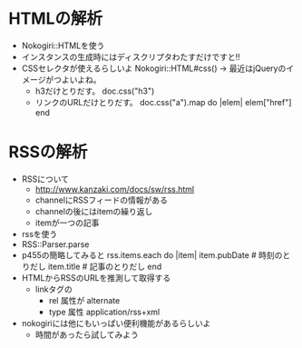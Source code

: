 * HTMLの解析
  - Nokogiri::HTMLを使う
  - インスタンスの生成時にはディスクリプタわたすだけですと!!
  - CSSセレクタが使えるらしいよ
    Nokogiri::HTML#css()
    -> 最近はjQueryのイメージがつよいよね。
    - h3だけとりだす。
      doc.css("h3")
    - リンクのURLだけとりだす。
      doc.css("a").map do |elem| elem["href"] end
* RSSの解析
  - RSSについて
    - http://www.kanzaki.com/docs/sw/rss.html
    - channelにRSSフィードの情報がある
    - channelの後にはitemの繰り返し
    - itemが一つの記事
  - rssを使う
  - RSS::Parser.parse
  - p455の簡略してみると
    rss.items.each do |item|
      item.pubDate # 時刻のとりだし
      item.title   # 記事のとりだし
    end
  - HTMLからRSSのURLを推測して取得する
    - linkタグの
      - rel 属性が alternate
      - type 属性 application/rss+xml
  - nokogiriには他にもいっぱい便利機能があるらしいよ
    - 時間があったら試してみよう

